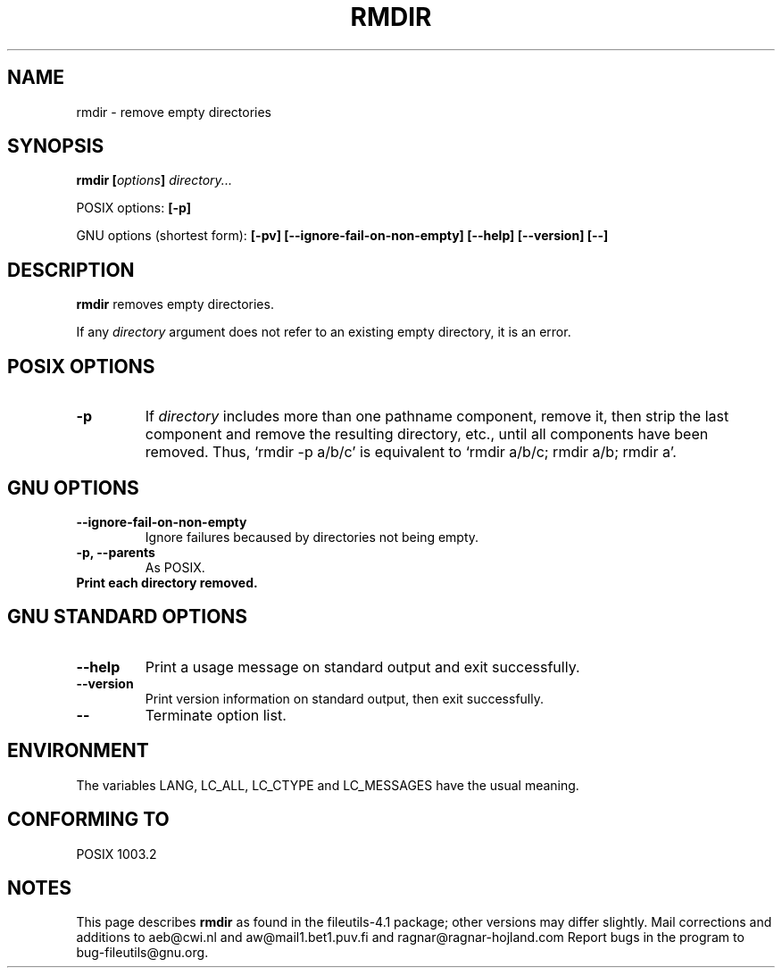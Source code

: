 .\" Copyright Andries Brouwer, A. Wik 1998, Ragnar Hojland Espinosa 1998-2002
.\"
.\" This file may be copied under the conditions described
.\" in the LDP GENERAL PUBLIC LICENSE, Version 1, September 1998
.\" that should have been distributed together with this file.
.\"
.TH RMDIR 1 "18 June 2002" "GNU fileutils 4.1"
.SH NAME
rmdir \- remove empty directories
.SH SYNOPSIS
.BI "rmdir [" options "] " directory...
.sp
POSIX options:
.B "[\-p]"
.sp
GNU options (shortest form):
.B [\-pv] [\-\-ignore\-fail\-on\-non\-empty]
.B "[\-\-help] [\-\-version] [\-\-]"
.SH DESCRIPTION
.B rmdir
removes empty directories.
.PP
If any
.I directory
argument does not refer to an existing empty directory, it is an error.
.SH "POSIX OPTIONS"
.TP
.B "\-p"
If
.I directory
includes more than one pathname component, remove it, then strip
the last component and remove the resulting directory, etc., until
all components have been removed. Thus, `rmdir -p a/b/c' is
equivalent to `rmdir a/b/c; rmdir a/b; rmdir a'.
.SH GNU OPTIONS
.TP
.B \-\-ignore\-fail\-on\-non\-empty
Ignore failures becaused by directories not being empty.
.TP
.B "\-p, \-\-parents"
As POSIX.
.TP
.B \"\v, -\-verbose"
Print each directory removed.
.SH "GNU STANDARD OPTIONS"
.TP
.B "\-\-help"
Print a usage message on standard output and exit successfully.
.TP
.B "\-\-version"
Print version information on standard output, then exit successfully.
.TP
.B "\-\-"
Terminate option list.
.SH ENVIRONMENT
The variables LANG, LC_ALL, LC_CTYPE and LC_MESSAGES have the
usual meaning.
.SH "CONFORMING TO"
POSIX 1003.2
.SH NOTES
This page describes
.B rmdir
as found in the fileutils-4.1 package;
other versions may differ slightly. Mail corrections and additions to
aeb@cwi.nl and aw@mail1.bet1.puv.fi and ragnar@ragnar-hojland.com
Report bugs in the program to bug-fileutils@gnu.org.
